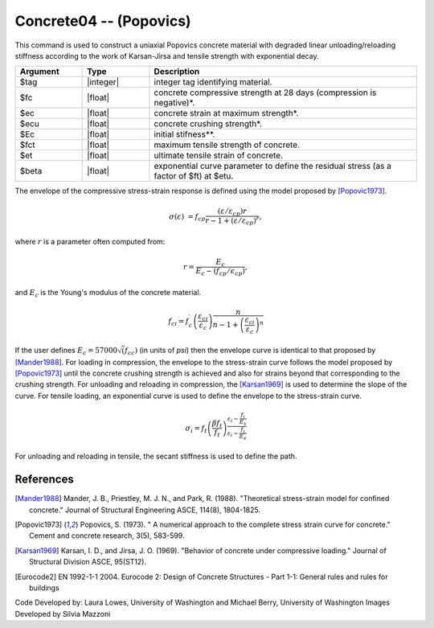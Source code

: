 .. _Concrete04:

Concrete04 -- (Popovics)
^^^^^^^^^^^^^^^^^^^^^^^^

This command is used to construct a uniaxial Popovics concrete material with degraded linear unloading/reloading stiffness according to the work of Karsan-Jirsa and tensile strength with exponential decay. 

.. function:: uniaxialMaterial Concrete04 $tag $fc $ec $ecu $Ec <$fct $et> <$beta>  

.. csv-table:: 
   :header: "Argument", "Type", "Description"
   :widths: 10, 10, 40

   $tag, |integer|, integer tag identifying material.
   $fc, |float|,  concrete compressive strength at 28 days (compression is negative)*.
   $ec, |float|, concrete strain at maximum strength*.
   $ecu, |float|, concrete crushing strength*.
   $Ec, |float|, initial stifness**.
   $fct, |float|, maximum tensile strength of concrete.
   $et, |float|, ultimate tensile strain of concrete.
   $beta, |float|, exponential curve parameter to define the residual stress (as a factor of $ft) at $etu. 



The envelope of the compressive stress-strain response is defined using the model proposed by [Popovic1973]_. 

.. math::

   \sigma(\varepsilon) &= f_{cp}\frac{(\varepsilon/\varepsilon_{cp})r}{r-1+(\varepsilon/\varepsilon_{cp})^r},

where :math:`r` is a parameter often computed from:

.. math::
   
   r =\frac{E_{c}}{E_{c}-\left(f_{c p} / \epsilon_{c p}\right)},


and :math:`E_c` is the Young's modulus of the concrete material. 

.. math::
   
   f_{c i}=f_c^{\prime}\left(\frac{\varepsilon_{c i}}{\varepsilon_c}\right) \frac{n}{n-1+\left(\frac{\varepsilon_{c i}}{\varepsilon_c}\right)^n}

If the user defines :math:`E_c = 57000 \sqrt(f_{cc})` (in units of *psi*) then the envelope curve is identical to that proposed by [Mander1988]_.
For loading in compression, the envelope to the stress-strain curve follows the model proposed by [Popovic1973]_ until the concrete crushing strength is achieved and also for strains beyond that corresponding to the crushing strength. 
For unloading and reloading in compression, the [Karsan1969]_ is used to determine the slope of the curve. 
For tensile loading, an exponential curve is used to define the envelope to the stress-strain curve. 

.. math::

   \sigma_{\dot{i}}=f_t\left(\frac{\beta f_t}{f_t}\right)^{\frac{\varepsilon_i-\frac{f_i}{E_s}}{\varepsilon_i-\frac{f_i}{E_e}}}

For unloading and reloading in tensile, the secant stiffness is used to define the path.


.. figure:: figures/Concrete04/Concrete04A.png
  :align: center
  :figclass: align-center


.. figure:: figures/Concrete04/Concrete04B.png
  :align: center
  :figclass: align-center


References 
----------


.. [Mander1988]  Mander, J. B., Priestley, M. J. N., and Park, R. (1988). "Theoretical stress-strain model for confined concrete." Journal of Structural Engineering ASCE, 114(8), 1804-1825.
.. [Popovic1973] Popovics, S. (1973). " A numerical approach to the complete stress strain curve for concrete." Cement and concrete research, 3(5), 583-599.
.. [Karsan1969]  Karsan, I. D., and Jirsa, J. O. (1969). "Behavior of concrete under compressive loading." Journal of Structural Division ASCE, 95(ST12).
.. [Eurocode2] EN 1992-1-1 2004. Eurocode 2: Design of Concrete Structures - Part 1-1: General rules and rules for buildings

Code Developed by: Laura Lowes, University of Washington and Michael Berry, University of Washington
Images Developed by Silvia Mazzoni
